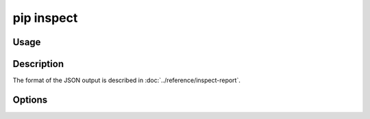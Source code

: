 .. _`pip inspect`:

===========
pip inspect
===========



Usage
=====

.. tab:: Unix/macOS

   .. pip-command-usage:: inspect "python -m pip"

.. tab:: Windows

   .. pip-command-usage:: inspect "py -m pip"


Description
===========

.. pip-command-description:: inspect

The format of the JSON output is described in :doc:`../reference/inspect-report`.


Options
=======

.. pip-command-options:: inspect
